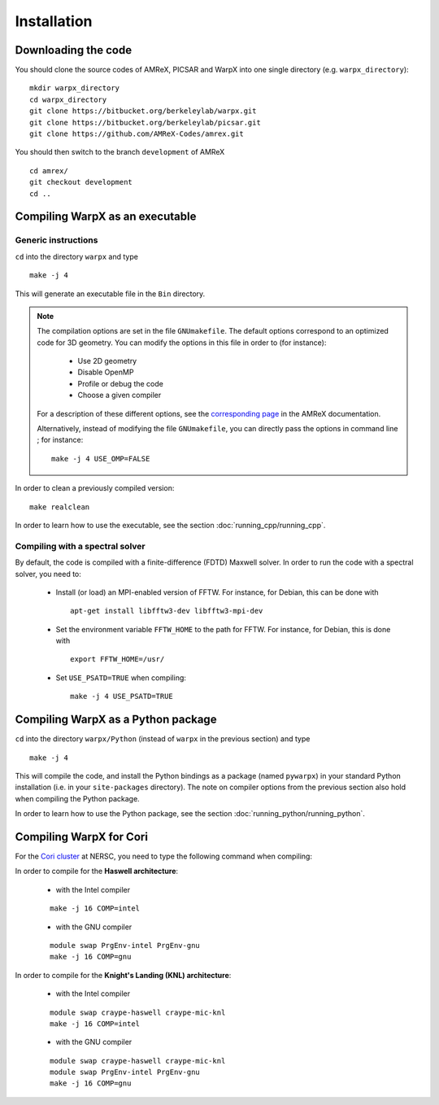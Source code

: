 Installation
============

Downloading the code
--------------------

You should clone the source codes of AMReX, PICSAR and WarpX into one
single directory (e.g. ``warpx_directory``):

::

    mkdir warpx_directory
    cd warpx_directory
    git clone https://bitbucket.org/berkeleylab/warpx.git
    git clone https://bitbucket.org/berkeleylab/picsar.git
    git clone https://github.com/AMReX-Codes/amrex.git

You should then switch to the branch ``development`` of AMReX

::

    cd amrex/
    git checkout development
    cd ..

Compiling WarpX as an executable
--------------------------------

Generic instructions
~~~~~~~~~~~~~~~~~~~~

``cd`` into the directory ``warpx`` and type

::

    make -j 4

This will generate an executable file in the ``Bin`` directory.

.. note::

    The compilation options are set in the file ``GNUmakefile``. The default
    options correspond to an optimized code for 3D geometry. You can modify the
    options in this file in order to (for instance):

        * Use 2D geometry
        * Disable OpenMP
        * Profile or debug the code
        * Choose a given compiler

    For a description of these different options, see the `corresponding page
    <https://amrex-codes.github.io/amrex/BuildingAMReX.html#building-with-gnu-make>`__ in
    the AMReX documentation.

    Alternatively, instead of modifying the file ``GNUmakefile``, you can
    directly pass the options in command line ; for instance:

    ::

        make -j 4 USE_OMP=FALSE

In order to clean a previously compiled version:

::

    make realclean

In order to learn how to use the executable, see the section :doc:`running_cpp/running_cpp`.

Compiling with a spectral solver
~~~~~~~~~~~~~~~~~~~~~~~~~~~~~~~~

By default, the code is compiled with a finite-difference (FDTD) Maxwell solver.
In order to run the code with a spectral solver, you need to:

      - Install (or load) an MPI-enabled version of FFTW.
        For instance, for Debian, this can be done with
        ::
           
           apt-get install libfftw3-dev libfftw3-mpi-dev
           
      - Set the environment variable ``FFTW_HOME`` to the path for FFTW.
        For instance, for Debian, this is done with
        ::
           
           export FFTW_HOME=/usr/
           
      - Set ``USE_PSATD=TRUE`` when compiling:
        ::
           
           make -j 4 USE_PSATD=TRUE


Compiling WarpX as a Python package
-----------------------------------

``cd`` into the directory ``warpx/Python`` (instead of ``warpx``
in the previous section) and type

::

    make -j 4

This will compile the code, and install the Python bindings as a package (named
``pywarpx``) in your standard Python installation (i.e. in your
``site-packages`` directory). The note on compiler options from the previous
section also hold when compiling the Python package.

In order to learn how to use the Python package, see the section :doc:`running_python/running_python`.


Compiling WarpX for Cori
------------------------

For the `Cori cluster
<http://www.nersc.gov/users/computational-systems/cori/>`__ at NERSC,
you need to type the following command when compiling:

In order to compile for the **Haswell architecture**:

    * with the Intel compiler

    ::

        make -j 16 COMP=intel

    * with the GNU compiler

    ::

        module swap PrgEnv-intel PrgEnv-gnu
        make -j 16 COMP=gnu

In order to compile for the **Knight's Landing (KNL) architecture**:

    * with the Intel compiler

    ::

        module swap craype-haswell craype-mic-knl
        make -j 16 COMP=intel

    * with the GNU compiler

    ::

        module swap craype-haswell craype-mic-knl
        module swap PrgEnv-intel PrgEnv-gnu
        make -j 16 COMP=gnu
